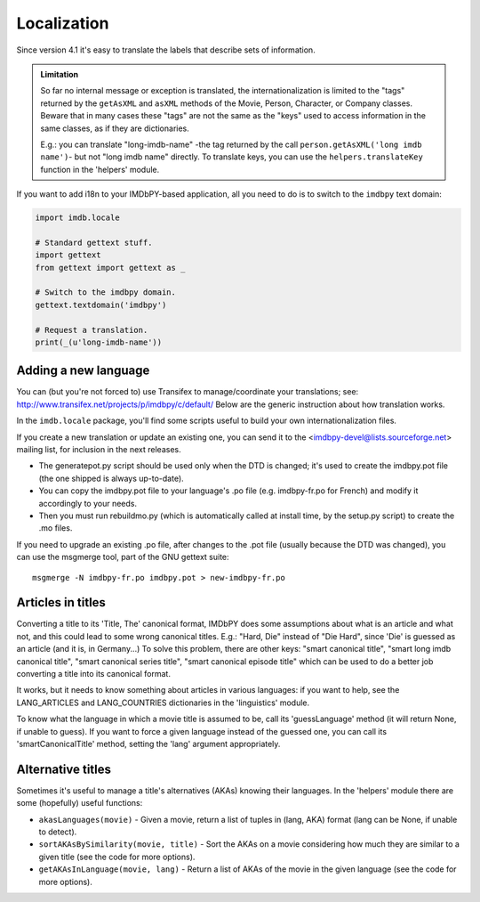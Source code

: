 Localization
============

Since version 4.1 it's easy to translate the labels that describe
sets of information.

.. admonition:: Limitation

   So far no internal message or exception is translated, the internationalization
   is limited to the "tags" returned by the ``getAsXML`` and ``asXML`` methods
   of the Movie, Person, Character, or Company classes.  Beware that in many cases
   these "tags" are not the same as the "keys" used to access information
   in the same classes, as if they are dictionaries.

   E.g.: you can translate "long-imdb-name" -the tag returned by the call
   ``person.getAsXML('long imdb name')``- but not "long imdb name" directly.
   To translate keys, you can use the ``helpers.translateKey`` function in
   the 'helpers' module.

If you want to add i18n to your IMDbPY-based application, all you need to do
is to switch to the ``imdbpy`` text domain:

.. code-block:: python

   import imdb.locale

   # Standard gettext stuff.
   import gettext
   from gettext import gettext as _

   # Switch to the imdbpy domain.
   gettext.textdomain('imdbpy')

   # Request a translation.
   print(_(u'long-imdb-name'))


Adding a new language
---------------------

You can (but you're not forced to) use Transifex to manage/coordinate
your translations; see: http://www.transifex.net/projects/p/imdbpy/c/default/
Below are the generic instruction about how translation works.

In the ``imdb.locale`` package, you'll find some scripts useful to build
your own internationalization files.

If you create a new translation or update an existing one, you can send
it to the <imdbpy-devel@lists.sourceforge.net> mailing list, for
inclusion in the next releases.

- The generatepot.py script should be used only when the DTD is changed;
  it's used to create the imdbpy.pot file (the one shipped is always
  up-to-date).

- You can copy the imdbpy.pot file to your language's .po file (e.g.
  imdbpy-fr.po for French) and modify it accordingly to your needs.

- Then you must run rebuildmo.py (which is automatically called
  at install time, by the setup.py script) to create the .mo files.

If you need to upgrade an existing .po file, after changes to the .pot
file (usually because the DTD was changed), you can use the msgmerge
tool, part of the GNU gettext suite::

  msgmerge -N imdbpy-fr.po imdbpy.pot > new-imdbpy-fr.po


Articles in titles
------------------

Converting a title to its 'Title, The' canonical format, IMDbPY does
some assumptions about what is an article and what not, and this could
lead to some wrong canonical titles.  E.g.: "Hard, Die" instead of
"Die Hard", since 'Die' is guessed as an article (and it is, in Germany...)
To solve this problem, there are other keys: "smart canonical title",
"smart long imdb canonical title", "smart canonical series title",
"smart canonical episode title" which can be used to do a better job
converting a title into its canonical format.

It works, but it needs to know something about articles in various
languages: if you want to help, see the LANG_ARTICLES and LANG_COUNTRIES
dictionaries in the 'linguistics' module.

To know what the language in which a movie title is assumed to be,
call its 'guessLanguage' method (it will return None, if unable to guess).
If you want to force a given language instead of the guessed one, you
can call its 'smartCanonicalTitle' method, setting the 'lang' argument
appropriately.


Alternative titles
------------------

Sometimes it's useful to manage a title's alternatives (AKAs) knowing
their languages. In the 'helpers' module there are some (hopefully)
useful functions:

- ``akasLanguages(movie)`` - Given a movie, return a list of tuples
  in (lang, AKA) format (lang can be None, if unable to detect).

- ``sortAKAsBySimilarity(movie, title)`` - Sort the AKAs on a movie considering
  how much they are similar to a given title (see the code for more options).

- ``getAKAsInLanguage(movie, lang)`` - Return a list of AKAs of the movie
  in the given language (see the code for more options).
